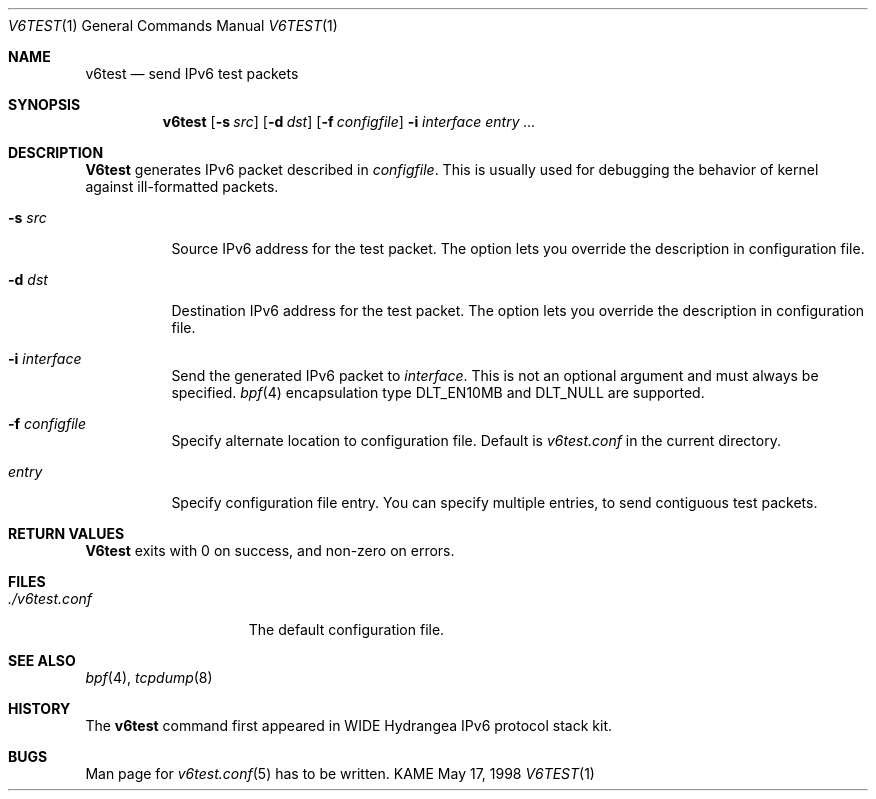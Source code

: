 .\" Copyright (C) 1995, 1996, 1997, and 1998 WIDE Project.
.\" All rights reserved.
.\" 
.\" Redistribution and use in source and binary forms, with or without
.\" modification, are permitted provided that the following conditions
.\" are met:
.\" 1. Redistributions of source code must retain the above copyright
.\"    notice, this list of conditions and the following disclaimer.
.\" 2. Redistributions in binary form must reproduce the above copyright
.\"    notice, this list of conditions and the following disclaimer in the
.\"    documentation and/or other materials provided with the distribution.
.\" 3. Neither the name of the project nor the names of its contributors
.\"    may be used to endorse or promote products derived from this software
.\"    without specific prior written permission.
.\" 
.\" THIS SOFTWARE IS PROVIDED BY THE PROJECT AND CONTRIBUTORS ``AS IS'' AND
.\" ANY EXPRESS OR IMPLIED WARRANTIES, INCLUDING, BUT NOT LIMITED TO, THE
.\" IMPLIED WARRANTIES OF MERCHANTABILITY AND FITNESS FOR A PARTICULAR PURPOSE
.\" ARE DISCLAIMED.  IN NO EVENT SHALL THE PROJECT OR CONTRIBUTORS BE LIABLE
.\" FOR ANY DIRECT, INDIRECT, INCIDENTAL, SPECIAL, EXEMPLARY, OR CONSEQUENTIAL
.\" DAMAGES (INCLUDING, BUT NOT LIMITED TO, PROCUREMENT OF SUBSTITUTE GOODS
.\" OR SERVICES; LOSS OF USE, DATA, OR PROFITS; OR BUSINESS INTERRUPTION)
.\" HOWEVER CAUSED AND ON ANY THEORY OF LIABILITY, WHETHER IN CONTRACT, STRICT
.\" LIABILITY, OR TORT (INCLUDING NEGLIGENCE OR OTHERWISE) ARISING IN ANY WAY
.\" OUT OF THE USE OF THIS SOFTWARE, EVEN IF ADVISED OF THE POSSIBILITY OF
.\" SUCH DAMAGE.
.\"
.\"     $Id: v6test.1,v 1.2 1999/10/05 12:24:36 jinmei Exp $
.\"
.Dd May 17, 1998
.Dt V6TEST 1
.Os KAME
.\"
.Sh NAME
.Nm v6test
.Nd send IPv6 test packets
.\"
.Sh SYNOPSIS
.Nm
.Op Fl s Ar src
.Op Fl d Ar dst
.Op Fl f Ar configfile
.Fl i Ar interface
.Ar entry ...
.\"
.Sh DESCRIPTION
.Nm V6test
generates IPv6 packet described in
.Ar configfile .
This is usually used for debugging the behavior of kernel against
ill-formatted packets.
.Bl -tag -width Ds
.It Fl s Ar src
Source IPv6 address for the test packet.
The option lets you override the description in configuration file.
.It Fl d Ar dst
Destination IPv6 address for the test packet.
The option lets you override the description in configuration file.
.It Fl i Ar interface
Send the generated IPv6 packet to
.Ar interface .
This is not an optional argument and must always be specified.
.Xr bpf 4
encapsulation type
.Dv DLT_EN10MB
and
.Dv DLT_NULL
are supported.
.It Fl f Ar configfile
Specify alternate location to configuration file.
Default is
.Pa v6test.conf
in the current directory.
.It Ar entry
Specify configuration file entry.
You can specify multiple entries, to send contiguous test packets.
.El
.\"
.Sh RETURN VALUES
.Nm V6test
exits with 0 on success, and non-zero on errors.
.\"
.Sh FILES
.Bl -tag -width ./v6test.conf -compact
.It Pa ./v6test.conf
The default configuration file.
.El
.\"
.Sh SEE ALSO
.Xr bpf 4 ,
.Xr tcpdump 8
.\"
.Sh HISTORY
The
.Nm
command first appeared in WIDE Hydrangea IPv6 protocol stack kit.
.\"
.Sh BUGS
Man page for
.Xr v6test.conf 5
has to be written.
